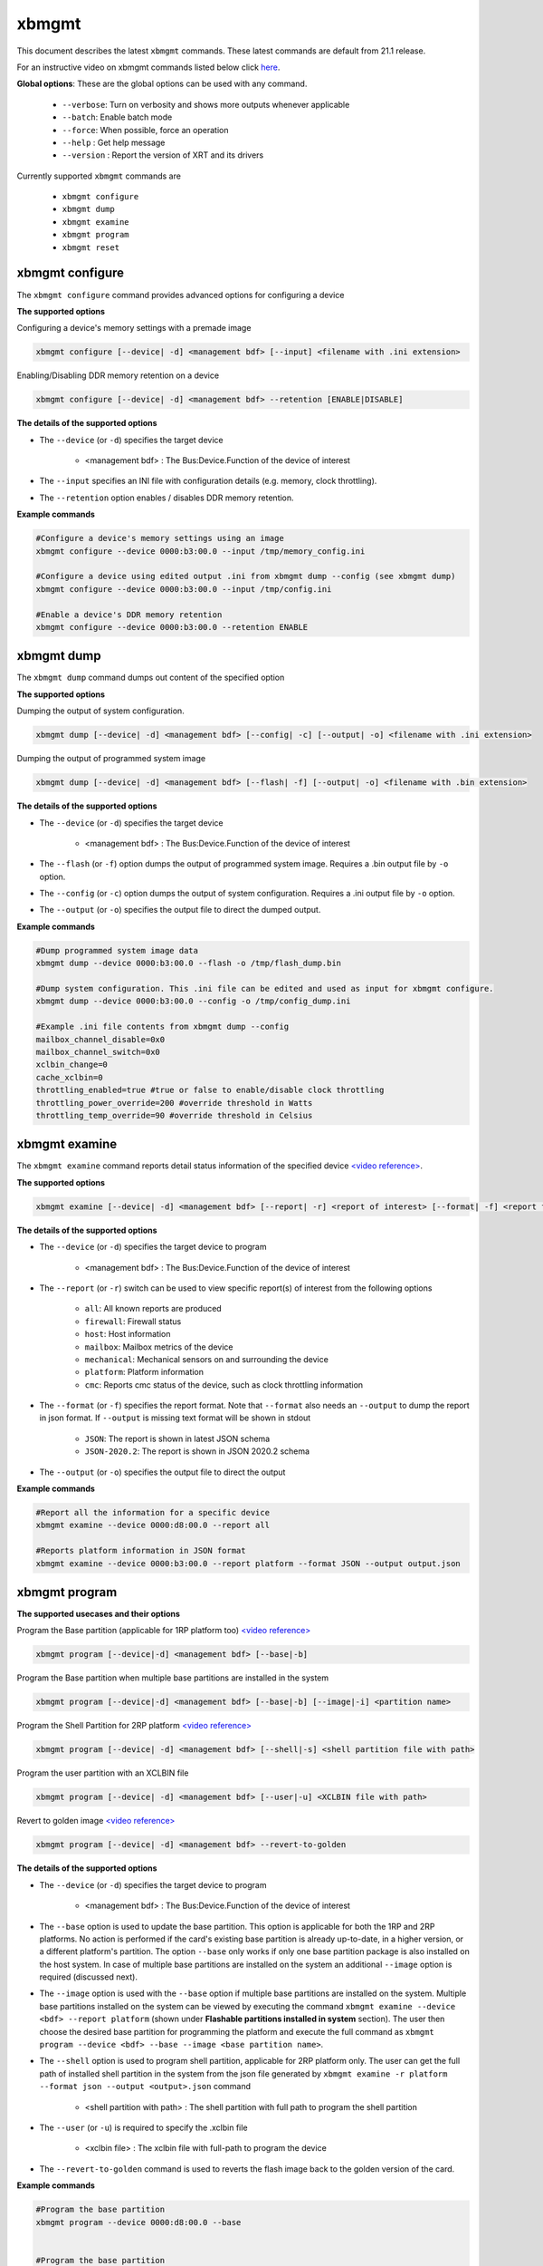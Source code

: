 .. _xbmgmt.rst:

..
   comment:: SPDX-License-Identifier: Apache-2.0
   comment:: Copyright (C) 2019-2022 Xilinx, Inc. All rights reserved.

xbmgmt
======

This document describes the latest ``xbmgmt`` commands. These latest commands are default from 21.1 release.   



For an instructive video on xbmgmt commands listed below click `here <https://www.youtube.com/watch?v=ORYSrYegX_g>`_.

**Global options**: These are the global options can be used with any command. 

 - ``--verbose``: Turn on verbosity and shows more outputs whenever applicable
 - ``--batch``: Enable batch mode
 - ``--force``: When possible, force an operation
 - ``--help`` : Get help message
 - ``--version`` : Report the version of XRT and its drivers

Currently supported ``xbmgmt`` commands are

    - ``xbmgmt configure``
    - ``xbmgmt dump``
    - ``xbmgmt examine``
    - ``xbmgmt program``
    - ``xbmgmt reset``


xbmgmt configure
~~~~~~~~~~~

The ``xbmgmt configure`` command provides advanced options for configuring a device

**The supported options**

Configuring a device's memory settings with a premade image

.. code-block:: shell

    xbmgmt configure [--device| -d] <management bdf> [--input] <filename with .ini extension>


Enabling/Disabling DDR memory retention on a device

.. code-block:: shell

    xbmgmt configure [--device| -d] <management bdf> --retention [ENABLE|DISABLE]


**The details of the supported options**

- The ``--device`` (or ``-d``) specifies the target device 
    
    - <management bdf> : The Bus:Device.Function of the device of interest


- The ``--input`` specifies an INI file with configuration details (e.g. memory, clock throttling).
- The ``--retention`` option enables / disables DDR memory retention.


**Example commands** 


.. code-block:: shell


    #Configure a device's memory settings using an image
    xbmgmt configure --device 0000:b3:00.0 --input /tmp/memory_config.ini

    #Configure a device using edited output .ini from xbmgmt dump --config (see xbmgmt dump)
    xbmgmt configure --device 0000:b3:00.0 --input /tmp/config.ini

    #Enable a device's DDR memory retention
    xbmgmt configure --device 0000:b3:00.0 --retention ENABLE

xbmgmt dump
~~~~~~~~~~~

The ``xbmgmt dump`` command dumps out content of the specified option

**The supported options**

Dumping the output of system configuration.

.. code-block:: shell

    xbmgmt dump [--device| -d] <management bdf> [--config| -c] [--output| -o] <filename with .ini extension>
    

Dumping the output of programmed system image

.. code-block:: shell

    xbmgmt dump [--device| -d] <management bdf> [--flash| -f] [--output| -o] <filename with .bin extension>


**The details of the supported options**

- The ``--device`` (or ``-d``) specifies the target device 
    
    - <management bdf> : The Bus:Device.Function of the device of interest


- The ``--flash`` (or ``-f``) option dumps the output of programmed system image. Requires a .bin output file by ``-o`` option.
- The ``--config`` (or ``-c``) option dumps the output of system configuration. Requires a .ini output file by ``-o`` option.
- The ``--output`` (or ``-o``) specifies the output file to direct the dumped output.
    

**Example commands** 


.. code-block:: shell

      
    #Dump programmed system image data
    xbmgmt dump --device 0000:b3:00.0 --flash -o /tmp/flash_dump.bin
    
    #Dump system configuration. This .ini file can be edited and used as input for xbmgmt configure.
    xbmgmt dump --device 0000:b3:00.0 --config -o /tmp/config_dump.ini

    #Example .ini file contents from xbmgmt dump --config
    mailbox_channel_disable=0x0
    mailbox_channel_switch=0x0
    xclbin_change=0
    cache_xclbin=0
    throttling_enabled=true #true or false to enable/disable clock throttling
    throttling_power_override=200 #override threshold in Watts
    throttling_temp_override=90 #override threshold in Celsius


xbmgmt examine
~~~~~~~~~~~~~~

The ``xbmgmt examine`` command reports detail status information of the specified device `<video reference> <https://youtu.be/ORYSrYegX_g?t=137>`_.

**The supported options**


.. code-block:: shell

    xbmgmt examine [--device| -d] <management bdf> [--report| -r] <report of interest> [--format| -f] <report format> [--output| -o] <filename>
 

**The details of the supported options**

- The ``--device`` (or ``-d``) specifies the target device to program
    
    - <management bdf> : The Bus:Device.Function of the device of interest

- The ``--report`` (or ``-r``) switch can be used to view specific report(s) of interest from the following options
          
    -  ``all``: All known reports are produced
    - ``firewall``: Firewall status
    - ``host``: Host information
    - ``mailbox``: Mailbox metrics of the device
    - ``mechanical``: Mechanical sensors on and surrounding the device
    - ``platform``: Platform information
    - ``cmc``: Reports cmc status of the device, such as clock throttling information

- The ``--format`` (or ``-f``) specifies the report format. Note that ``--format`` also needs an ``--output`` to dump the report in json format. If ``--output`` is missing text format will be shown in stdout
    
    - ``JSON``: The report is shown in latest JSON schema
    - ``JSON-2020.2``: The report is shown in JSON 2020.2 schema

- The ``--output`` (or ``-o``) specifies the output file to direct the output
    

**Example commands** 


.. code-block:: shell

      
    #Report all the information for a specific device
    xbmgmt examine --device 0000:d8:00.0 --report all
    
    #Reports platform information in JSON format
    xbmgmt examine --device 0000:b3:00.0 --report platform --format JSON --output output.json



xbmgmt program
~~~~~~~~~~~~~~

**The supported usecases and their options**

Program the Base partition (applicable for 1RP platform too) `<video reference> <https://youtu.be/ORYSrYegX_g?t=193>`_

.. code-block:: shell

    xbmgmt program [--device|-d] <management bdf> [--base|-b] 

Program the Base partition when multiple base partitions are installed in the system

.. code-block:: shell

    xbmgmt program [--device|-d] <management bdf> [--base|-b] [--image|-i] <partition name>

Program the Shell Partition for 2RP platform `<video reference> <https://youtu.be/ORYSrYegX_g?t=300>`_

.. code-block:: shell

    xbmgmt program [--device| -d] <management bdf> [--shell|-s] <shell partition file with path>  


Program the user partition with an XCLBIN file

.. code-block:: shell

    xbmgmt program [--device| -d] <management bdf> [--user|-u] <XCLBIN file with path>  


Revert to golden image `<video reference> <https://youtu.be/ORYSrYegX_g?t=280>`_

.. code-block:: shell

    xbmgmt program [--device| -d] <management bdf> --revert-to-golden


**The details of the supported options**

- The ``--device`` (or ``-d``) specifies the target device to program
    
    - <management bdf> : The Bus:Device.Function of the device of interest
 
- The ``--base`` option is used to update the base partition. This option is applicable for both the 1RP and 2RP platforms. No action is performed if the card's existing base partition is already up-to-date, in a higher version, or a different platform's partition. The option ``--base`` only works if only one base partition package is also installed on the host system. In case of multiple base partitions are installed on the system an additional ``--image`` option is required (discussed next).   

- The ``--image`` option is used with the ``--base`` option if multiple base partitions are installed on the system. Multiple base partitions installed on the system can be viewed by executing the command ``xbmgmt examine --device <bdf> --report platform`` (shown under **Flashable partitions installed in system** section). The user then choose the desired base partition for programming the platform and execute the full command as ``xbmgmt program --device <bdf> --base --image <base partition name>``. 

- The ``--shell`` option is used to program shell partition, applicable for 2RP platform only. The user can get the full path of installed shell partition in the system from the json file generated by ``xbmgmt examine -r platform --format json --output <output>.json`` command 

    - <shell partition with path> : The shell partition with full path to program the shell partition

- The ``--user`` (or ``-u``) is required to specify the .xclbin file
    
    - <xclbin file> : The xclbin file with full-path to program the device
    
- The ``--revert-to-golden`` command is used to reverts the flash image back to the golden version of the card.	


**Example commands**


.. code-block:: shell
 
     #Program the base partition 
     xbmgmt program --device 0000:d8:00.0 --base
     
     
     #Program the base partition 
     xbmgmt program --device 0000:d8:00.0 --base --image xilinx-u250-gen3x16-base
     
     #Program the shell partition
     xbmgmt program --device 0000:d8:00.0 --shell <partition file with path>
 
     xbmgmt program --device 0000:d8:00.0 --revert-to-golden




xbmgmt reset
~~~~~~~~~~~~

The ``xbmgmt reset`` command can be used to reset device . 


**The supported options**

.. code-block:: shell

    xbmgmt reset [--device| -d] <management bdf> 


**The details of the supported options**

- The ``--device`` (or ``-d``) specifies the target device to reset
    
    - <management bdf> : The Bus:Device.Function of the device of interest
    

**Example commands**


.. code-block:: shell
 
    xbmgmt reset --device 0000:65:00.0


